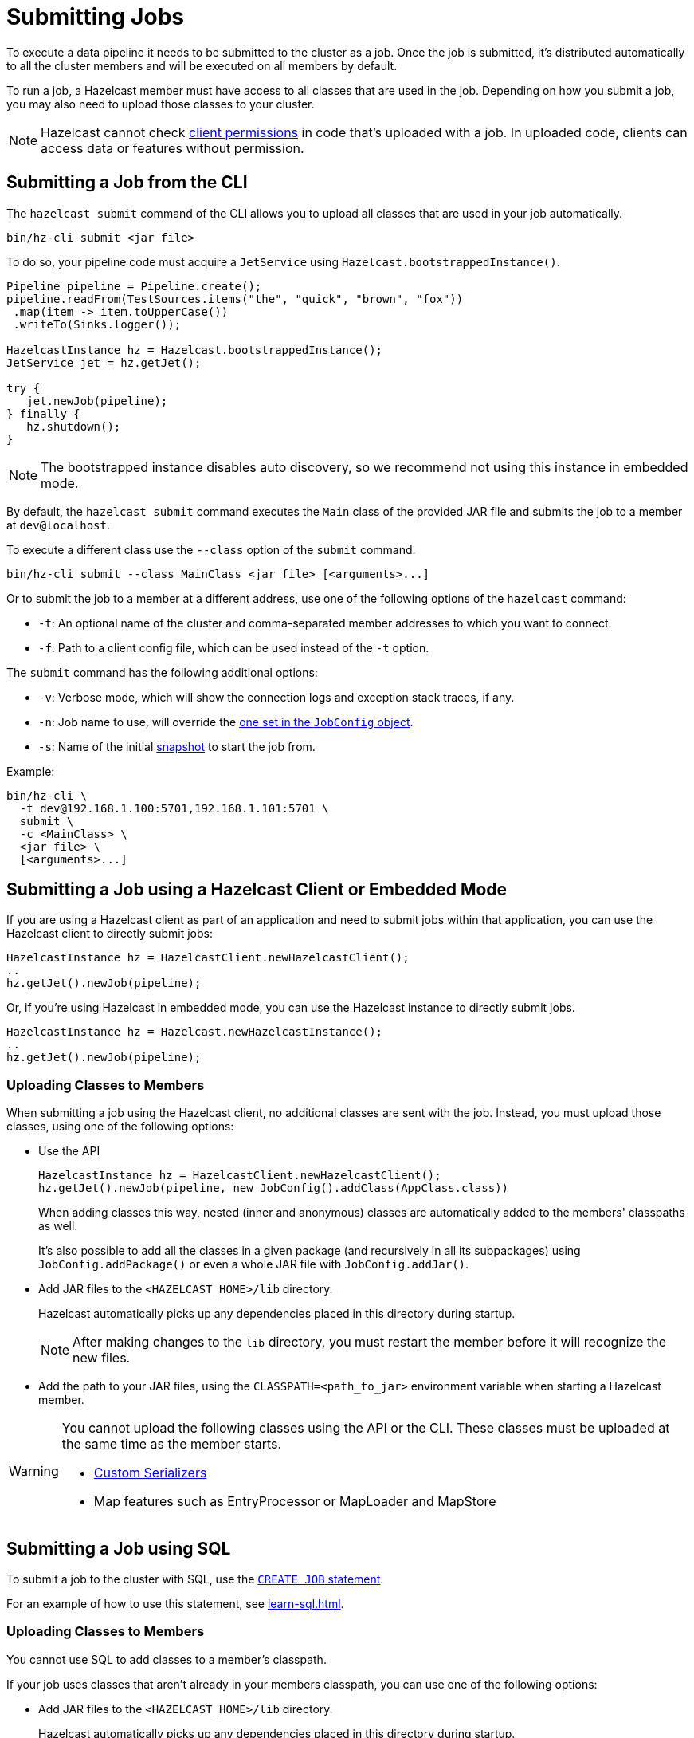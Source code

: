 = Submitting Jobs
:description: Submit data pipelines to a Hazelcast cluster for execution.

To execute a data pipeline it needs to be submitted to the cluster as a job. Once the job is submitted, it's distributed automatically to all the cluster members and will be executed on all members by default.

To run a job, a Hazelcast member must have access to all classes that are used in the job. Depending on how you submit a job, you may also need to upload those classes to your cluster.

NOTE: Hazelcast cannot check xref:security:native-client-security.adoc#permissions[client permissions] in code that's uploaded with a job. In uploaded code, clients can access data or features without permission.

== Submitting a Job from the CLI

The `hazelcast submit` command of the CLI allows you to upload all classes that are used in your job automatically.

```bash
bin/hz-cli submit <jar file>
```

To do so, your pipeline code must acquire a
`JetService` using `Hazelcast.bootstrappedInstance()`.

```java
Pipeline pipeline = Pipeline.create();
pipeline.readFrom(TestSources.items("the", "quick", "brown", "fox"))
 .map(item -> item.toUpperCase())
 .writeTo(Sinks.logger());

HazelcastInstance hz = Hazelcast.bootstrappedInstance();
JetService jet = hz.getJet();

try {
   jet.newJob(pipeline);
} finally {
   hz.shutdown();
}
```

NOTE: The bootstrapped instance disables auto discovery, so we recommend not using this instance in embedded mode.

By default, the `hazelcast submit` command  executes the `Main` class of the
provided JAR file and submits the job to a member at `dev@localhost`.

To execute a different class use the `--class` option of the `submit` command.

```bash
bin/hz-cli submit --class MainClass <jar file> [<arguments>...]
```

Or to submit the job to a member at a different address, use one of the following options of the `hazelcast` command:

* `-t`: An optional name of the cluster and comma-separated member addresses to which you want to connect.
* `-f`: Path to a client config file, which can be used instead of the `-t` option.

The `submit` command has the following additional options:

* `-v`: Verbose mode, which will show the connection logs and
  exception stack traces, if any.
* `-n`: Job name to use, will override the xref:configuring-jobs.adoc#setting-the-job-name[one set in the `JobConfig` object].
* `-s`: Name of the initial xref:configuring-jobs.adoc#setting-a-processing-guarantee-for-streaming-jobs[snapshot] to start the job from.

Example:

```bash
bin/hz-cli \
  -t dev@192.168.1.100:5701,192.168.1.101:5701 \
  submit \
  -c <MainClass> \
  <jar file> \
  [<arguments>...]
```

== Submitting a Job using a Hazelcast Client or Embedded Mode

If you are using a Hazelcast client as part of an application and need to
submit jobs within that application, you can use the Hazelcast client
to directly submit jobs:

```java
HazelcastInstance hz = HazelcastClient.newHazelcastClient();
..
hz.getJet().newJob(pipeline);
```

Or, if you're using Hazelcast in embedded mode, you can use the Hazelcast instance to directly submit jobs.

```java
HazelcastInstance hz = Hazelcast.newHazelcastInstance();
..
hz.getJet().newJob(pipeline);
```

=== Uploading Classes to Members

When submitting a job using the Hazelcast client, no additional classes are
sent with the job. Instead, you must upload those classes, using one of the following options:

- Use the API
+
```java
HazelcastInstance hz = HazelcastClient.newHazelcastClient();
hz.getJet().newJob(pipeline, new JobConfig().addClass(AppClass.class))
```
+
When adding classes this way, nested (inner and anonymous) classes are
automatically added to the members' classpaths as well.
+
It's also possible to add all the classes in a given package (and
recursively in all its subpackages) using `JobConfig.addPackage()` or
even a whole JAR file with `JobConfig.addJar()`.
- Add JAR files to the `<HAZELCAST_HOME>/lib` directory.
+
Hazelcast automatically picks up any dependencies placed in this directory during startup.
+
NOTE: After making changes to the `lib` directory, you must restart the member before it will recognize the new files.
- Add the path to your JAR files, using the `CLASSPATH=<path_to_jar>` environment variable when starting a Hazelcast member.

[WARNING]
====
You cannot upload the following classes using the API or the CLI. These classes must be uploaded at the same time as the member starts.

* xref:serialization:serialization.adoc#serialization-of-data-types[Custom Serializers]
* Map features such as EntryProcessor or MapLoader and MapStore
====

== Submitting a Job using SQL

To submit a job to the cluster with SQL, use the xref:sql:create-job.adoc[`CREATE JOB` statement].

For an example of how to use this statement, see xref:learn-sql.adoc[].

=== Uploading Classes to Members

You cannot use SQL to add classes to a member's classpath.

If your job uses classes that aren't already in your members classpath, you can use one of the following options:

- Add JAR files to the `<HAZELCAST_HOME>/lib` directory.
+
Hazelcast automatically picks up any dependencies placed in this directory during
startup.
+
NOTE: After making changes to the `lib` directory, you must restart the member before it will recognize the new files.
- Add the path to your JAR files, using the `CLASSPATH=<path_to_jar>` environment variable when starting a Hazelcast member.

== Options for Packaging Dependencies

A pipeline is built with several transform which typically consist
of lambda expressions. During the job submission, the pipeline is
serialized and sent to the cluster, which must be
able to execute these expressions on each member. Imagine the simple
mapping pipeline below:

```java
class MyJob {

  public static void main(String[] args) {
    Pipeline p = Pipeline.create();
    p.readFrom(TestSources.items(1, 2, 3, 4))
     .map(x -> x * x)
     .writeTo(Sinks.logger());

     HazelcastInstance hz = Hazelcast.bootstrappedInstance();
     hz.getJet().newJob(p).join();
  }
}
```

The lambda `x -> x * x` will get compiled by Java into an anonymous
class with a name like `MyJob$$Lambda$30/0x00000008000a1840`. These and
other classes which may be depend by these functions need to present
on the members that will be executing the job. Hazelcast supports several ways to make these classes available on the members.

=== Uber JAR

The easiest way to get additional dependencies to the cluster is to
bundle it as a so-called uber JAR, which contains all the required
dependencies inside.

To build an uber JAR, there are several options:

* link:https://maven.apache.org/plugins/maven-assembly-plugin[Maven Assembly Plugin]
* link:https://maven.apache.org/plugins/maven-shade-plugin[Maven Shade Plugin]
* link:https://imperceptiblethoughts.com/shadow/introduction[Gradle Shadow Plugin].

=== Adding to Member Classpaths

Some dependencies may either be large or may be required to be present
on classpath during application startup.

The convention is to add these dependencies to `$HZ_HOME/lib` directory.
Hazelcast automatically picks up any dependencies placed on this directory during
startup. Several out-of-the-box modules (such as connectors for
Kafka, Hadoop) are already available in the `lib` directory and can simply
be used. Any changes to `lib` directory
requires the node to be restarted to take effect.

Alternatively, you can use the `CLASSPATH` environment variable
to add additional classes:

```bash
CLASSPATH=<path_to_jar> bin/hz-start
```

[WARNING]
====
You cannot upload the following classes using the API or the CLI. These classes must be uploaded at the same time as the member starts.

* xref:serialization:serialization.adoc#serialization-of-data-types[Custom Serializers]
* Map features such as EntryProcessor or MapLoader and MapStore
====